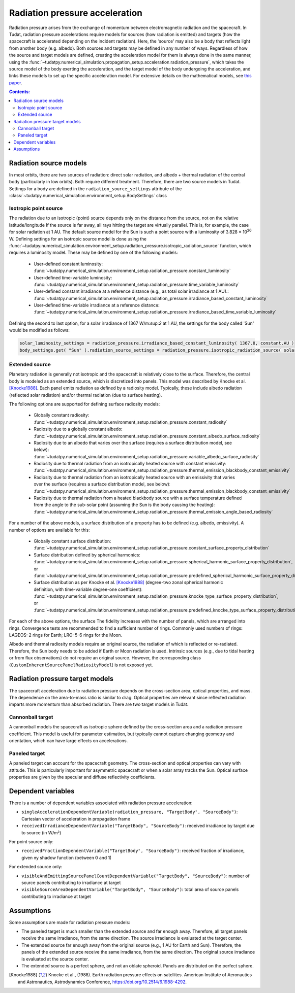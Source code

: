 .. _radiation_pressure_acceleration:

================================
Radiation pressure acceleration
================================

Radiation pressure arises from the exchange of momentum between electromagnetic radiation and the spacecraft.
In Tudat, radiation pressure accelerations require models for sources (how radiation is emitted) and targets
(how the spacecraft is accelerated depending on the incident radiation). Here, the 'source' may also be a body
that reflects light from another body (e.g. albedo). Both sources and targets may be defined in any number of ways.
Regardless of how the source and target models are defined, creating the acceleration model for them is always done
in the same manner, using the :func:`~tudatpy.numerical_simulation.propagation_setup.acceleration.radiation_pressure`,
which takes the source model of the body exerting the acceleration, and the target model of the body undergoing the
acceleration, and links these models to set up the specific acceleration model.
For extensive details on the mathematical
models, see `this paper <http://resolver.tudelft.nl/uuid:8a82400a-2233-4a84-98be-ed37f7eeb620>`_.

.. contents:: Contents:
    :depth: 3




Radiation source models
========================
In most orbits, there are two sources of radiation: direct solar radiation, and albedo + thermal radiation of the
central body (particularly in low orbits). Both require different treatment. Therefore, there are two source models in Tudat.
Settings for a body are defined in the ``radiation_source_settings`` attribute of the :class:`~tudatpy.numerical_simulation.environment_setup.BodySettings` class


Isotropic point source
------------------------
The radiation due to an isotropic (point) source depends only on the distance from the source, not on the relative latitude/longitude
If the source is far away, all rays hitting the target are virtually parallel. This is, for example, the case for solar radiation at 1 AU.
The default source model for the Sun is such a point source with a luminosity of 3.828 × 10\ :sup:`26` W. Defining settings for an
isotropic source model is done using the :func:`~tudatpy.numerical_simulation.environment_setup.radiation_pressure.isotropic_radiation_source`
function, which requires a luminosity model. These may be defined by one of the following models:

  * User-defined constant luminosity: :func:`~tudatpy.numerical_simulation.environment_setup.radiation_pressure.constant_luminosity`
  * User-defined time-variable luminosity: :func:`~tudatpy.numerical_simulation.environment_setup.radiation_pressure.time_variable_luminosity`
  * User-defined constant irradiance at a reference distance (e.g., as total solar irradiance at 1 AU).: :func:`~tudatpy.numerical_simulation.environment_setup.radiation_pressure.irradiance_based_constant_luminosity`
  * User-defined time-variable irradiance at a reference distance: :func:`~tudatpy.numerical_simulation.environment_setup.radiation_pressure.irradiance_based_time_variable_luminosity`

Defining the second to last option, for a solar irradiance of 1367 W/m:sup:`2` at 1 AU, the settings for the body called 'Sun' would be modified as follows:

.. code-block:: python

    solar_luminosity_settings = radiation_pressure.irradiance_based_constant_luminosity( 1367.0, constant.AU )
    body_settings.get( "Sun" ).radiation_source_settings = radiation_pressure.isotropic_radiation_source( solar_luminosity_settings )


Extended source
------------------------
Planetary radiation is generally not isotropic and the spacecraft is relatively close to the surface.
Therefore, the central body is modeled as an extended source, which is discretized into panels.
This model was described by Knocke et al. [Knocke1988]_. Each panel emits radiation as defined by a radiosity model.
Typically, these include albedo radiation (reflected solar radiation) and/or thermal radiation (due to surface heating).

The following options are supported for defining surface radiosity models:

  * Globally constant radiosity: :func:`~tudatpy.numerical_simulation.environment_setup.radiation_pressure.constant_radiosity`
  * Radiosity due to a globally constant albedo: :func:`~tudatpy.numerical_simulation.environment_setup.radiation_pressure.constant_albedo_surface_radiosity`
  * Radiosity due to an albedo that varies over the surface (requires a surface distribution model, see below): :func:`~tudatpy.numerical_simulation.environment_setup.radiation_pressure.variable_albedo_surface_radiosity`
  * Radiosity due to thermal radiation from an isotropically heated source with constant emissivity: :func:`~tudatpy.numerical_simulation.environment_setup.radiation_pressure.thermal_emission_blackbody_constant_emissivity`
  * Radiosity due to thermal radiation from an isotropically heated source with an emissivity that varies over the surface (requires a surface distribution model, see below): :func:`~tudatpy.numerical_simulation.environment_setup.radiation_pressure.thermal_emission_blackbody_constant_emissivity`
  * Radiosity due to thermal radiation from a heated blackbody source with a surface temperature defined from the angle to the sub-solar point (assuming the Sun is the body causing the heating): :func:`~tudatpy.numerical_simulation.environment_setup.radiation_pressure.thermal_emission_angle_based_radiosity`

For a number of the above models, a surface distribution of a property has to be defined (e.g. albedo, emissivity). A number of options are available for this:

  * Globally constant surface distribution: :func:`~tudatpy.numerical_simulation.environment_setup.radiation_pressure.constant_surface_property_distribution`
  * Surface distribution defined by spherical harmonics: :func:`~tudatpy.numerical_simulation.environment_setup.radiation_pressure.spherical_harmonic_surface_property_distribution`, or :func:`~tudatpy.numerical_simulation.environment_setup.radiation_pressure.predefined_spherical_harmonic_surface_property_distribution`
  * Surface distribution as per Knocke et al. [Knocke1988]_ (degree-two zonal spherical harmonic definition, with time-variable degree-one coefficient): :func:`~tudatpy.numerical_simulation.environment_setup.radiation_pressure.knocke_type_surface_property_distribution`, or :func:`~tudatpy.numerical_simulation.environment_setup.radiation_pressure.predefined_knocke_type_surface_property_distribution`

For each of the above options, the surface
The fidelity increases with the number of panels, which are arranged into rings. Convergence tests are recommended to
find a sufficient number of rings. Commonly used numbers of rings: LAGEOS: 2 rings for Earth; LRO: 5-6 rings for the Moon.

Albedo and thermal radiosity models require an original source, the radiation of which is reflected or re-radiated.
Therefore, the Sun body needs to be added if Earth or Moon radiation is used. Intrinsic sources (e.g., due to tidal
heating or from flux observations) do not require an original source. However, the corresponding class
(``CustomInherentSourcePanelRadiosityModel``) is not exposed yet.

.. tabs::

     .. tab:: C++

      .. literalinclude:: /_src_snippets/simulation/environment_setup/environment_models/radiation_source_extended.cpp
         :language: cpp



Radiation pressure target models
=================================
The spacecraft acceleration due to radiation pressure depends on the cross-section area, optical properties, and mass.
The dependence on the area-to-mass ratio is similar to drag. Optical properties are relevant since reflected radiation
imparts more momentum than absorbed radiation. There are two target models in Tudat.


Cannonball target
------------------
A cannonball models the spacecraft as isotropic sphere defined by the cross-section area and a radiation
pressure coefficient. This model is useful for parameter estimation, but typically cannot capture changing
geometry and orientation, which can have large effects on accelerations.

.. tabs::

     .. tab:: C++

      .. literalinclude:: /_src_snippets/simulation/environment_setup/environment_models/radiation_pressure_target_cannonball.cpp
         :language: cpp


Paneled target
------------------
A paneled target can account for the spacecraft geometry. The cross-section and optical properties can vary with attitude.
This is particularly important for asymmetric spacecraft or when a solar array tracks the Sun. Optical surface properties
are given by the specular and diffuse reflectivity coefficients.

.. tabs::

     .. tab:: C++

      .. literalinclude:: /_src_snippets/simulation/environment_setup/environment_models/radiation_pressure_target_paneled.cpp
         :language: cpp



Dependent variables
=================================
There is a number of dependent variables associated with radiation pressure acceleration:

* ``singleAccelerationDependentVariable(radiation_pressure, "TargetBody", "SourceBody")``: Cartesian vector of acceleration in propagation frame
* ``receivedIrradianceDependentVariable("TargetBody", "SourceBody")``: received irradiance by target due to source (in W/m²)

For point source only:

* ``receivedFractionDependentVariable("TargetBody", "SourceBody")``: received fraction of irradiance, given ny shadow function (between 0 and 1)

For extended source only:

* ``visibleAndEmittingSourcePanelCountDependentVariable("TargetBody", "SourceBody")``: number of source panels contributing to irradiance at target
* ``visibleSourceAreaDependentVariable("TargetBody", "SourceBody")``: total area of source panels contributing to irradiance at target



Assumptions
============================
Some assumptions are made for radiation pressure models:

* The paneled target is much smaller than the extended source and far enough away. Therefore, all target panels receive the same irradiance, from the same direction. The source irradiance is evaluated at the target center.
* The extended source far enough away from the original source (e.g., 1 AU for Earth and Sun). Therefore, the panels of the extended source receive the same irradiance, from the same direction. The original source irradiance is evaluated at the source center.
* The extended source is a perfect sphere, and not an oblate spheroid. Panels are distributed on the perfect sphere.



.. [Knocke1988] Knocke et al., (1988). Earth radiation pressure effects on satellites.
   American Institute of Aeronautics and Astronautics, Astrodynamics Conference, https://doi.org/10.2514/6.1988-4292.

